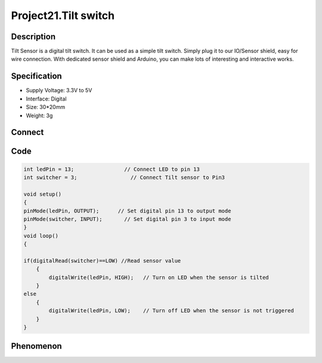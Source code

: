 Project21.Tilt switch
======================

Description
------------
Tilt Sensor is a digital tilt switch. It can be used as a simple tilt switch. 
Simply plug it to our IO/Sensor shield, easy for wire connection. With dedicated 
sensor shield and Arduino, you can make lots of interesting and interactive works.


Specification
--------------
- Supply Voltage: 3.3V to 5V
- Interface: Digital
- Size: 30*20mm
- Weight: 3g


Connect
--------
.. image:: /img/connect/21_bb.png

Code
-----
.. code-block:: c

    int ledPin = 13;                // Connect LED to pin 13
    int switcher = 3;                 // Connect Tilt sensor to Pin3
    
    void setup()
    {
    pinMode(ledPin, OUTPUT);      // Set digital pin 13 to output mode
    pinMode(switcher, INPUT);       // Set digital pin 3 to input mode
    }
    void loop()
    {
        
    if(digitalRead(switcher)==LOW) //Read sensor value
        { 
            digitalWrite(ledPin, HIGH);   // Turn on LED when the sensor is tilted
        }
    else
        {
            digitalWrite(ledPin, LOW);    // Turn off LED when the sensor is not triggered
        }
    }



Phenomenon
-----------

.. image:: /img/phenomenon/21.jpg